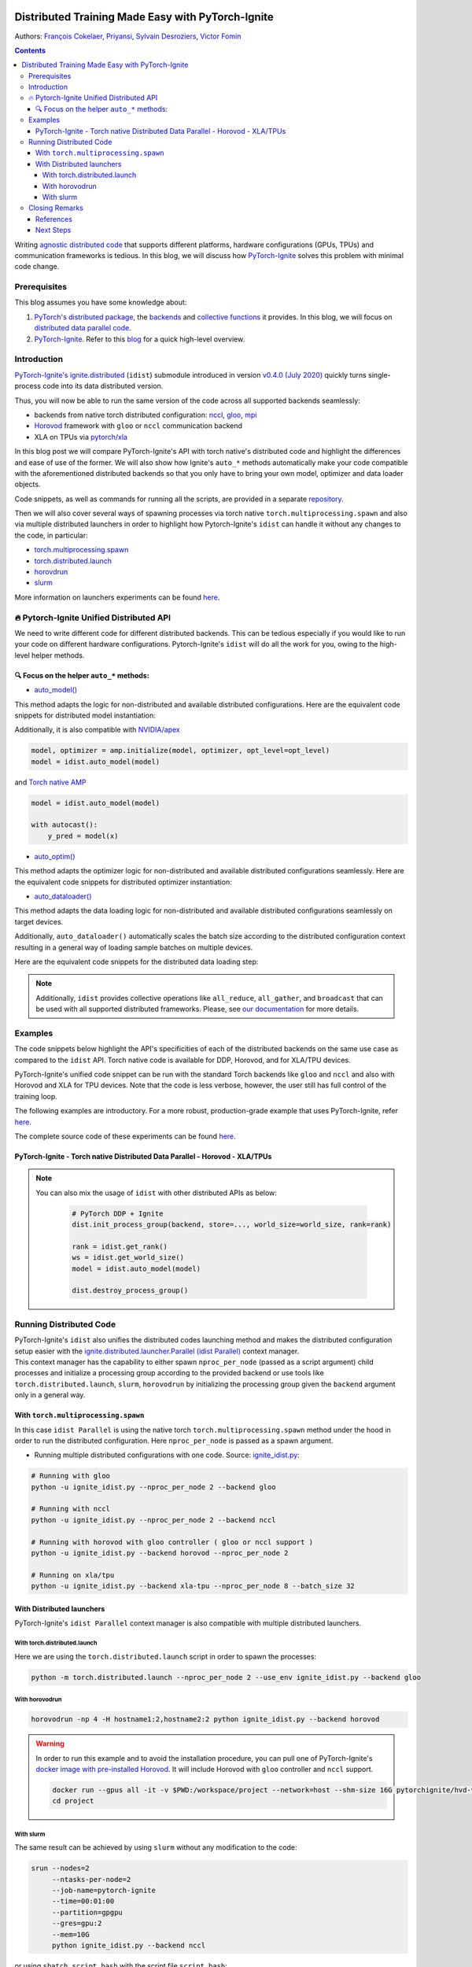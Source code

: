 .. figure:: images/pytorch-ignite/ignite_logo_mixed.png
   :alt: PyTorch-Ignite logo

======================================================
  Distributed Training Made Easy with PyTorch-Ignite
======================================================

.. meta::
   :title: Distributed Training Made Easy with PyTorch-Ignite
   :slug: distributed-made-easy-with-ignite
   :date: 2021-06-10 08:00:00 UTC-00:00
   :author: Victor Fomin
   :keywords: Deep Learning, Machine Learning, PyTorch-Ignite, PyTorch, Horovod, SLURM, PyTorch XLA, PyTorch DDP, Distributed
   :link:
   :description: Writing distributed code with PyTorch-Ignite
   :type: text

Authors: `François Cokelaer <https://github.com/fco-dv>`__,
`Priyansi <https://github.com/Priyansi>`__, `Sylvain
Desroziers <https://github.com/sdesrozis/>`__, `Victor
Fomin <https://github.com/vfdev-5>`__

.. contents::


Writing `agnostic <https://en.wikipedia.org/wiki/Agnostic_(data)>`__
`distributed
code <https://pytorch.org/tutorials/beginner/dist_overview.html>`__ that
supports different platforms, hardware configurations (GPUs, TPUs) and
communication frameworks is tedious. In this blog, we will discuss how
`PyTorch-Ignite <https://pytorch.org/ignite/>`__ solves this problem
with minimal code change.

Prerequisites
==============

This blog assumes you have some knowledge about:

1. `PyTorch's distributed
   package <https://pytorch.org/docs/stable/distributed.html#basics>`__,
   the
   `backends <https://pytorch.org/docs/stable/distributed.html#backends>`__
   and `collective
   functions <https://pytorch.org/docs/stable/distributed.html#collective-functions>`__
   it provides. In this blog, we will focus on `distributed data
   parallel
   code <https://pytorch.org/tutorials/intermediate/ddp_tutorial.html>`__.

2. `PyTorch-Ignite <https://pytorch.org/ignite/>`__. Refer to this
   `blog <https://labs.quansight.org/blog/2020/09/pytorch-ignite/>`__
   for a quick high-level overview.

Introduction
=============

`PyTorch-Ignite's <https://github.com/pytorch/ignite>`__
`ignite.distributed <https://pytorch.org/ignite/distributed.html>`__
(``idist``) submodule introduced in version `v0.4.0 (July
2020) <https://github.com/pytorch/ignite/releases/tag/v0.4.0.post1>`__
quickly turns single-process code into its data distributed version.

Thus, you will now be able to run the same version of the code across
all supported backends seamlessly:

-  backends from native torch distributed configuration:
   `nccl <https://github.com/NVIDIA/nccl>`__,
   `gloo <https://github.com/facebookincubator/gloo>`__,
   `mpi <https://www.open-mpi.org/>`__

-  `Horovod <https://horovod.readthedocs.io/en/stable/>`__ framework
   with ``gloo`` or ``nccl`` communication backend

-  XLA on TPUs via `pytorch/xla <https://github.com/pytorch/xla>`__

In this blog post we will compare PyTorch-Ignite's API with torch
native's distributed code and highlight the differences and ease of use
of the former. We will also show how Ignite's ``auto_*`` methods
automatically make your code compatible with the aforementioned
distributed backends so that you only have to bring your own model,
optimizer and data loader objects.

Code snippets, as well as commands for running all the scripts, are
provided in a separate
`repository <https://github.com/pytorch-ignite/idist-snippets>`__.

Then we will also cover several ways of spawning processes via torch
native ``torch.multiprocessing.spawn`` and also via multiple distributed
launchers in order to highlight how Pytorch-Ignite's ``idist`` can
handle it without any changes to the code, in particular:

-  `torch.multiprocessing.spawn <https://pytorch.org/docs/stable/multiprocessing.html#torch.multiprocessing.spawn>`__

-  `torch.distributed.launch <https://pytorch.org/docs/stable/distributed.html#launch-utility>`__

-  `horovdrun <https://horovod.readthedocs.io/en/stable/running_include.html>`__

-  `slurm <https://slurm.schedmd.com/>`__

More information on launchers experiments can be found
`here <https://github.com/sdesrozis/why-ignite>`__.

.. _-pytorch-ignite-unified-distributed-api:

🔥 Pytorch-Ignite Unified Distributed API 
===========================================

We need to write different code for different distributed backends. This
can be tedious especially if you would like to run your code on
different hardware configurations. Pytorch-Ignite's ``idist`` will do
all the work for you, owing to the high-level helper methods.

.. _-focus-on-the-helper-auto-methods:

🔍 Focus on the helper ``auto_*`` methods:
---------------------------------------------

-  `auto_model() <https://pytorch.org/ignite/distributed.html#ignite.distributed.auto.auto_model>`__

This method adapts the logic for non-distributed and available
distributed configurations. Here are the equivalent code snippets for
distributed model instantiation:

.. raw:: html

   <embed> 
      <div>
         <table>
         <tr>
         <th>PyTorch-Ignite</th>
         <th>PyTorch DDP</th>
         </tr>
         <tr>
         <td>
         <pre><code>
         # Specific ignite.distributed
         model = idist.auto_model(wide_resnet50_2(num_classes=100))
         </code></pre>
         </td>
         <td>
         <pre><code>
         model = wide_resnet50_2(num_classes=100).cuda()

         # Specific torch.distributed
         model = DDP(model, device_ids=[rank])
         </code></pre>

         </td>
         </tr>
         <tr>
         <th>Horovod</th>
         <th>Torch XLA</th>
         </tr>
         <tr>
         <td>

         <pre><code>
         model = wide_resnet50_2(num_classes=100).cuda()

         # Specific hvd
         # Broadcast parameters from rank 0 to all other processes.
         hvd.broadcast_parameters(model.state_dict(), root_rank=0)
         </code></pre>
         </td>
         <td>

         <pre><code>
         # Specific xla
         device = xm.xla_device()

         # Model, criterion, optimizer setup
         model = wide_resnet50_2(num_classes=100).to(device)
         </code></pre>
         </td>
         </tr>
         </table>
      </div>
   </embed>

Additionally, it is also compatible with
`NVIDIA/apex <https://github.com/NVIDIA/apex>`__

.. code:: python

   model, optimizer = amp.initialize(model, optimizer, opt_level=opt_level)
   model = idist.auto_model(model)

and `Torch native AMP <https://pytorch.org/docs/stable/amp.html>`__

.. code:: python

   model = idist.auto_model(model)

   with autocast():
       y_pred = model(x)

-  `auto_optim() <https://pytorch.org/ignite/distributed.html#ignite.distributed.auto.auto_model>`__

This method adapts the optimizer logic for non-distributed and available
distributed configurations seamlessly. Here are the equivalent code
snippets for distributed optimizer instantiation:

.. raw:: html

   <embed> 
      <div>
         <table>
         <tr>
         <th>PyTorch-Ignite</th>
         <th>PyTorch DDP</th>
         </tr>
         <tr>
         <td>
         <pre><code>
         # Specific ignite.distributed
         optimizer = idist.auto_optim(SGD(model.parameters(), lr=0.01))

         optimizer.step()
         </code></pre>
         </td>
         <td>
         <pre><code>
         optimizer = SGD(model.parameters(), lr=0.01)

         optimizer.step()
         </code></pre>

         </td>
         </tr>
         <tr>
         <th>Horovod</th>
         <th>Torch XLA</th>
         </tr>
         <tr>
         <td>

         <pre><code>
         optimizer = SGD(model.parameters(), lr=0.001)

         # Specific hvd
         # Add Horovod Distributed Optimizer
         optimizer = hvd.DistributedOptimizer(
            optimizer, named_parameters=model.named_parameters()
         )

         optimizer.step()
         </code></pre>
         </td>
         <td>
         <pre><code>
         optimizer = SGD(model.parameters(), lr=0.01)

         xm.optimizer_step(optimizer)
         </code></pre>
         </td>
         </tr>
         </table>
      </div>
   </embed>

-  `auto_dataloader() <https://pytorch.org/ignite/distributed.html#ignite.distributed.auto.auto_dataloader>`__

This method adapts the data loading logic for non-distributed and
available distributed configurations seamlessly on target devices.

Additionally, ``auto_dataloader()`` automatically scales the batch size
according to the distributed configuration context resulting in a
general way of loading sample batches on multiple devices.

Here are the equivalent code snippets for the distributed data loading
step:

.. raw:: html

   <embed> 
      <div>
         <table>
         <tr>
         <th>PyTorch-Ignite</th>
         <th>PyTorch DDP</th>
         </tr>
         <tr>
         <td>
         <pre><code>
         # Specific ignite.distributed
         train_loader = idist.auto_dataloader(dataset, batch_size=config["batch_size"])
         </code></pre>
         </td>
         <td>
         <pre><code>
         # Specific torch.distributed
         train_sampler = torch.utils.data.distributed.DistributedSampler(dataset)

         train_loader = torch.utils.data.DataLoader(
            dataset,
            batch_size=int(config["batch_size"] / world_size),
            num_workers=1,
            sampler=train_sampler,
         )
         </code></pre>

         </td>
         </tr>
         <tr>
         <th>Horovod</th>
         <th>Torch XLA</th>
         </tr>
         <tr>
         <td>

         <pre><code>
         # Specific hvd
         train_sampler = torch.utils.data.distributed.DistributedSampler(
            dataset, num_replicas=hvd.size(), rank=hvd.rank()
         )

         train_loader = torch.utils.data.DataLoader(
            dataset,
            batch_size=int(config["batch_size"] / hvd.size()),
            num_workers=1,
            sampler=train_sampler,
         )
         </code></pre>
         </td>
         <td>
         <pre><code>
         # Specific xla
         train_sampler = torch.utils.data.distributed.DistributedSampler(
             dataset, num_replicas=xm.xrt_world_size(), rank=xm.get_ordinal(),
         )
         train_loader = torch.utils.data.DataLoader(
             dataset,
             batch_size=int(config["batch_size"] / xm.xrt_world_size()),
             num_workers=1,
             sampler=train_sampler,
         )
      
         # Specific xla
         para_loader = pl.MpDeviceLoader(train_loader, device)
         </code></pre>
         </td>
         </tr>
         </table>
      </div>
   </embed>

.. note::
  Additionally, ``idist`` provides collective operations like
  ``all_reduce``, ``all_gather``, and ``broadcast`` that can be used
  with all supported distributed frameworks. Please, see `our
  documentation <https://pytorch.org/ignite/distributed.html#ignite-distributed-utils>`__
  for more details.

Examples
========

The code snippets below highlight the API's specificities of each of the
distributed backends on the same use case as compared to the ``idist``
API. Torch native code is available for DDP, Horovod, and for XLA/TPU
devices.

PyTorch-Ignite's unified code snippet can be run with the standard Torch
backends like ``gloo`` and ``nccl`` and also with Horovod and XLA for
TPU devices. Note that the code is less verbose, however, the user still
has full control of the training loop.

The following examples are introductory. For a more robust,
production-grade example that uses PyTorch-Ignite, refer
`here <https://github.com/pytorch/ignite/tree/master/examples/contrib/cifar10>`__.

The complete source code of these experiments can be found
`here <https://github.com/pytorch-ignite/idist-snippets>`__.

PyTorch-Ignite - Torch native Distributed Data Parallel - Horovod - XLA/TPUs
----------------------------------------------------------------------------

.. raw:: html

   <embed> 
      <div>
         <table>
         <tr>
         <th>PyTorch-Ignite <a href="https://github.com/pytorch-ignite/idist-snippets/blob/master/ignite_idist.py">Source Code</a></th>
         <th>PyTorch DDP <a href="https://github.com/pytorch-ignite/idist-snippets/blob/master/torch_native.py">Source Code</a></th>
         </tr>
         <tr>
         <td>
         <pre><code>
         def training(rank, config):

            # Specific ignite.distributed
            device = idist.device()
   
            # Data preparation:
            dataset = ...
   
            # Specific ignite.distributed
            train_loader = idist.auto_dataloader(dataset, batch_size=config["batch_size"])
   
            # Model, criterion, optimizer setup
            model = idist.auto_model(wide_resnet50_2(num_classes=100))
            criterion = NLLLoss()
            optimizer = idist.auto_optim(SGD(model.parameters(), lr=0.01))
   
            ...
            
            def train_step(engine, batch):
   
               data = batch[0].to(device)
               target = batch[1].to(device)
               ...
               output = model(data)
               ...
               loss_val = ...
               
               return loss_val
   
            # Running the _train_step function on whole batch_data iterable only once
            trainer = Engine(_train_step)
   
            # Specific Pytorch-Ignite
            trainer.run(train_loader, max_epochs=1)
         if __name__ == "__main__":
            parser = argparse.ArgumentParser("Pytorch Ignite - idist")
            parser.add_argument("--backend", type=str, default="nccl")
            parser.add_argument("--nproc_per_node", type=int)
        
            ...
         # Specific ignite.distributed
         with idist.Parallel(backend=args_parsed.backend, **spawn_kwargs) as parallel:
            parallel.run(training, config)

         </code></pre>
         </td>
         <td>
         <pre><code>
         def training(rank, world_size, backend, config):

            # Specific torch.distributed
            dist.init_process_group(
               backend, init_method="tcp://0.0.0.0:2233", world_size=world_size, rank=rank
            )
      
            torch.cuda.set_device(rank)
      
            # Data preparation
            dataset = ...
      
            # Specific torch.distributed
            train_sampler = torch.utils.data.distributed.DistributedSampler(dataset)
      
            train_loader = torch.utils.data.DataLoader(
               dataset,
               batch_size=int(config["batch_size"] / world_size),
               num_workers=1,
               sampler=train_sampler,
            )
      
            # Model, criterion, optimizer setup
            model = wide_resnet50_2(num_classes=100).cuda()
            criterion = NLLLoss()
            optimizer = SGD(model.parameters(), lr=0.01)
      
            # Specific torch.distributed
            model = DDP(model, device_ids=[rank])
      
            ...
      
            def train_step(batch_idx, data, target):
      
               data = data.cuda()
               target = target.cuda()
               ...
               output = model(data)
               ...
               loss_val = ...
               
               return loss_val
      
            # Running _train_step for n_epochs
            n_epochs = 1
            for epoch in range(n_epochs):
               for batch_idx, (data, target) in enumerate(train_loader):
                  _train_step(batch_idx, data, target)
      
            # Specific torch.distributed
            dist.destroy_process_group()
            
      
         if __name__ == "__main__":
            parser = argparse.ArgumentParser("Torch Native - DDP")
            parser.add_argument("--backend", type=str, default="nccl")
            parser.add_argument("--nproc_per_node", type=int, default=2)
            
            ...
      
            args = (args_parsed.nproc_per_node, args_parsed.backend, config)
      
            # Specific torch.distributed
            start_processes(
               training, args=args, nprocs=args_parsed.nproc_per_node, start_method="spawn"
            )
     
         </code></pre>

         </td>
         </tr>
         <tr>
         <th>Horovod <a href="https://github.com/pytorch-ignite/idist-snippets/blob/master/torch_horovod.py">Source Code</a></th>
         <th>Torch XLA <a href="https://github.com/pytorch-ignite/idist-snippets/blob/master/torch_xla_native.py">Source Code</a></th>
         </tr>
         <tr>
         <td>

         <pre><code>
         def training(world_size, backend, config):
            # Specific hvd
            hvd.init()
      
            # Pin GPU to be used to process local rank (one GPU per process)
            # Specific hvd
            torch.cuda.set_device(hvd.local_rank())
            
            # Data preparation
            dataset = ...
      
            # Specific hvd
            train_sampler = torch.utils.data.distributed.DistributedSampler(
               dataset, num_replicas=hvd.size(), rank=hvd.rank()
            )
      
            train_loader = torch.utils.data.DataLoader(
               dataset,
               batch_size=int(config["batch_size"] / hvd.size()),
               num_workers=1,
               sampler=train_sampler,
            )
      
            # Model, criterion, optimizer setup
            model = wide_resnet50_2(num_classes=100)
            model.cuda()
            criterion = NLLLoss()
            optimizer = SGD(model.parameters(), lr=0.001)
      
            # Specific hvd
            # Add Horovod Distributed Optimizer
            optimizer = hvd.DistributedOptimizer(
               optimizer, named_parameters=model.named_parameters()
            )
      
            # Specific hvd
            # Broadcast parameters from rank 0 to all other processes.
            hvd.broadcast_parameters(model.state_dict(), root_rank=0)
      
            ...
      
            def train_step(batch_idx, data, target):
      
               data, target = data.cuda(), target.cuda()
               ...
               output = model(data)
               ...
               loss_val = ...
      
               return loss_val
      
            # Running _train_step for n_epochs
            n_epochs = 1
            for epoch in range(n_epochs):
               for batch_idx, (data, target) in enumerate(train_loader):
                  _train_step(batch_idx, data, target)
      
            # Specific hvd
            hvd.shutdown()
      
      
         if __name__ == "__main__":
            parser = argparse.ArgumentParser("Torch Native - Horovod")
            parser.add_argument("--backend", type=str, default="gloo")
            parser.add_argument("--nproc_per_node", type=int, default=2)
      
            ...
      
            args = (args_parsed.nproc_per_node, args_parsed.backend, config)
      
            # Specific hvd
            run(training, args=args, use_gloo=True, np=args_parsed.nproc_per_node)
      
         </code></pre>
         </td>
         <td>
         <pre><code>
         def training(rank, world_size, backend, config):
            # Specific xla
            device = xm.xla_device()
      
            # Data preparation
            dataset = ...
      
            # Specific xla
            train_sampler = torch.utils.data.distributed.DistributedSampler(
               dataset, num_replicas=xm.xrt_world_size(), rank=xm.get_ordinal(),
            )
            train_loader = torch.utils.data.DataLoader(
               dataset,
               batch_size=int(config["batch_size"] / xm.xrt_world_size()),
               num_workers=1,
               sampler=train_sampler,
            )
      
            # Specific xla
            para_loader = pl.MpDeviceLoader(train_loader, device)
      
            # Model, criterion, optimizer setup
            model = wide_resnet50_2(num_classes=100).to(device)
            criterion = NLLLoss()
            optimizer = SGD(model.parameters(), lr=0.01)
      
            ...
      
            def train_step(batch_idx, data, target):
      
               data = data
               target = target
               ...
               output = model(data)
               ...
               loss_val = ...
               
               xm.optimizer_step(optimizer)
               
               return loss_val
      
            # Running _train_step for n_epochs
            n_epochs = 1
            for epoch in range(n_epochs):
               for batch_idx, (data, target) in enumerate(para_loader):
                  _train_step(batch_idx, data, target)
      
      
         if __name__ == "__main__":
            parser = argparse.ArgumentParser("Torch Native - XLA")
            parser.add_argument("--backend", type=str, default="xla-tpu")
            parser.add_argument("--nproc_per_node", type=int, default=8)
      
            ...
            
            args = (args_parsed.nproc_per_node, args_parsed.backend, config)
            # Specific xla
            xmp.spawn(training, args=args, nprocs=args_parsed.nproc_per_node)
     
         </code></pre>
         </td>
         </tr>
         </table>
      </div>
   </embed>

.. note::
  You can also mix the usage of ``idist`` with other
  distributed APIs as below:

   .. code:: python

      # PyTorch DDP + Ignite
      dist.init_process_group(backend, store=..., world_size=world_size, rank=rank)

      rank = idist.get_rank()
      ws = idist.get_world_size()
      model = idist.auto_model(model)

      dist.destroy_process_group()

Running Distributed Code
========================

| PyTorch-Ignite's ``idist`` also unifies the distributed codes
  launching method and makes the distributed configuration setup easier
  with the
  `ignite.distributed.launcher.Parallel (idist Parallel) <https://pytorch.org/ignite/distributed.html#ignite.distributed.launcher.Parallel>`__
  context manager.
| This context manager has the capability to either spawn
  ``nproc_per_node`` (passed as a script argument) child processes and
  initialize a processing group according to the provided backend or use
  tools like ``torch.distributed.launch``, ``slurm``, ``horovodrun`` by
  initializing the processing group given the ``backend`` argument only
  in a general way.

With ``torch.multiprocessing.spawn`` 
------------------------------------

In this case ``idist Parallel`` is using the native torch
``torch.multiprocessing.spawn`` method under the hood in order to run
the distributed configuration. Here ``nproc_per_node`` is passed as a
spawn argument.

-  Running multiple distributed configurations with one code. Source:
   `ignite_idist.py <https://github.com/pytorch-ignite/idist-snippets/blob/master/ignite_idist.py>`__:

.. code:: bash

   # Running with gloo
   python -u ignite_idist.py --nproc_per_node 2 --backend gloo

   # Running with nccl
   python -u ignite_idist.py --nproc_per_node 2 --backend nccl

   # Running with horovod with gloo controller ( gloo or nccl support )
   python -u ignite_idist.py --backend horovod --nproc_per_node 2

   # Running on xla/tpu
   python -u ignite_idist.py --backend xla-tpu --nproc_per_node 8 --batch_size 32

With Distributed launchers
--------------------------

PyTorch-Ignite's ``idist Parallel`` context manager is also compatible
with multiple distributed launchers.

With torch.distributed.launch
~~~~~~~~~~~~~~~~~~~~~~~~~~~~~~~~

Here we are using the ``torch.distributed.launch`` script in order to
spawn the processes:

.. code:: bash

   python -m torch.distributed.launch --nproc_per_node 2 --use_env ignite_idist.py --backend gloo

With horovodrun
~~~~~~~~~~~~~~~~~~

.. code:: bash

   horovodrun -np 4 -H hostname1:2,hostname2:2 python ignite_idist.py --backend horovod

.. warning::
   
   In order to run this example and to avoid the installation procedure, you can pull one of PyTorch-Ignite's `docker image with pre-installed Horovod <https://github.com/pytorch/ignite/blob/master/docker/hvd/Dockerfile.hvd-base>`__. It will include Horovod with ``gloo`` controller and ``nccl`` support.

   .. code:: bash

      docker run --gpus all -it -v $PWD:/workspace/project --network=host --shm-size 16G pytorchignite/hvd-vision:latest /bin/bash
      cd project

With slurm
~~~~~~~~~~~~

The same result can be achieved by using ``slurm`` without any
modification to the code:

.. code:: bash

   srun --nodes=2
        --ntasks-per-node=2 
        --job-name=pytorch-ignite 
        --time=00:01:00  
        --partition=gpgpu 
        --gres=gpu:2
        --mem=10G 
        python ignite_idist.py --backend nccl

or using ``sbatch script.bash`` with the script file ``script.bash``:

.. code:: shell

   #!/bin/bash
   #SBATCH --job-name=pytorch-ignite
   #SBATCH --output=slurm_%j.out
   #SBATCH --nodes=2
   #SBATCH --ntasks-per-node=2
   #SBATCH --time=00:01:00
   #SBATCH --partition=gpgpu
   #SBATCH --gres=gpu:2
   #SBATCH --mem=10G

   srun python ignite_idist.py --backend nccl

Closing Remarks
===============

As we saw through the above examples, managing multiple configurations
and specifications for distributed computing has never been easier. In
just a few lines we can parallelize and execute code wherever it is
while maintaining control and simplicity.

References
----------

-  `idist-snippets <https://github.com/pytorch-ignite/idist-snippets/>`__:
   complete code used in this post.

-  `why-ignite <https://github.com/sdesrozis/why-ignite>`__: examples
   with distributed data parallel: native pytorch, pytorch-ignite,
   slurm.

-  `CIFAR10
   example <https://github.com/pytorch/ignite/tree/master/examples/contrib/cifar10>`__
   of distributed training on CIFAR10 with muliple configurations: 1 or
   multiple GPUs, multiple nodes and GPUs, TPUs.

Next Steps
----------

-  If you want to learn more about PyTorch-Ignite or have any further
   queries, here is our `GitHub <https://github.com/pytorch/ignite>`__,
   `documentation <https://pytorch.org/ignite/>`__ and
   `Discord <https://discord.com/invite/djZtm3EmKj>`__.

-  PyTorch-Ignite is currently maintained by a team of volunteers and we
   are looking for more contibutors.
   `Here <https://github.com/pytorch/ignite/blob/master/CONTRIBUTING.md>`__
   is how you can contribute.

-  Keep updated with all PyTorch-Ignite news by following us on
   `Twitter <https://twitter.com/pytorch_ignite>`__ and
   `Facebook <https://facebook.com/PyTorch-Ignite-Community-105837321694508>`__.

